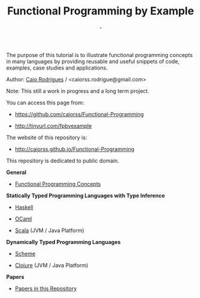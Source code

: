 #+TITLE: Functional Programming by Example
#+AUTHOR: -
#+EMAIL:  -
#+DESCRIPTION: Functional programming examples, theory, 
#+URL:   https://github.com/caiorss/Functional-Programming

#+HTML_HEAD: <meta name="viewport" content="width=device-width, minimum-scale=1.0, maximum-scale=1.0" />
#+HTML_HEAD: <link href="/Functional-Programming/theme/style.css" rel="stylesheet">
#+HTML_HEAD: <script src="/Functional-Programming/theme/org-nav-theme.js"></script>

# * Functional Programming by Example

[[file:haskell/images/haskellLogo.png][file:haskell/images/haskellLogo.png]]

The purpose of this tutorial is to illustrate functional programming
concepts in many languages by providing reusable and useful snippets
of code, examples, case studies and applications. 


Author:   [[https://www.linkedin.com/in/caiorodrigues][Caio Rodrigues]] / <caiorss.rodrigue@gmail.com> 

Note: This still a work in progress and a long term project.

You can access this page from:

 - https://github.com/caiorss/Functional-Programming

 - http://tinyurl.com/fpbyexample

The website of this repository is:

 - http://caiorss.github.io/Functional-Programming  


This repository is dedicated to public domain.

*General*

 - [[file:haskell/Functional_Programming_Concepts.org][Functional Programming Concepts]]

*Statically Typed Programming Languages with Type Inference*

 - [[file:haskell/README.org][Haskell]]

 - [[file:ocaml/README.org][OCaml]]

 - [[file:scala/README.org][Scala]] (JVM / Java Platform)

*Dynamically Typed Programming Languages*

 - [[file:scheme/README.org][Scheme]] 

 - [[file:clojure/README.org][Clojure]] (JVM / Java Platform) 
        
*Papers* 

 - [[file:papers/README.org][Papers in this Repository]]

